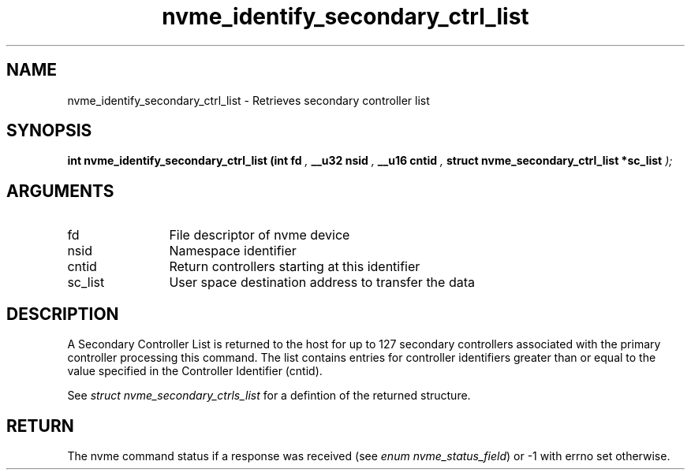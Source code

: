 .TH "nvme_identify_secondary_ctrl_list" 9 "nvme_identify_secondary_ctrl_list" "February 2022" "libnvme API manual" LINUX
.SH NAME
nvme_identify_secondary_ctrl_list \- Retrieves secondary controller list
.SH SYNOPSIS
.B "int" nvme_identify_secondary_ctrl_list
.BI "(int fd "  ","
.BI "__u32 nsid "  ","
.BI "__u16 cntid "  ","
.BI "struct nvme_secondary_ctrl_list *sc_list "  ");"
.SH ARGUMENTS
.IP "fd" 12
File descriptor of nvme device
.IP "nsid" 12
Namespace identifier
.IP "cntid" 12
Return controllers starting at this identifier
.IP "sc_list" 12
User space destination address to transfer the data
.SH "DESCRIPTION"
A Secondary Controller List is returned to the host for up to 127 secondary
controllers associated with the primary controller processing this command.
The list contains entries for controller identifiers greater than or equal
to the value specified in the Controller Identifier (cntid).

See \fIstruct nvme_secondary_ctrls_list\fP for a defintion of the returned
structure.
.SH "RETURN"
The nvme command status if a response was received (see
\fIenum nvme_status_field\fP) or -1 with errno set otherwise.
